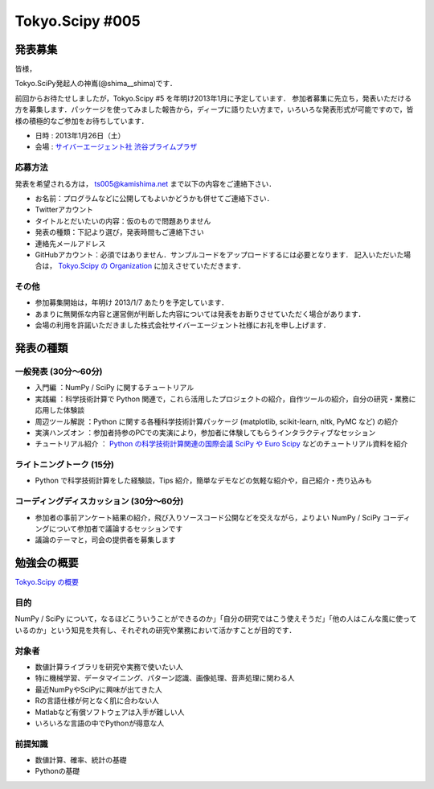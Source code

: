 ****************
Tokyo.Scipy #005
****************

発表募集
========

皆様，

Tokyo.SciPy発起人の神嶌(@shima__shima)です．

前回からお待たせしましたが，Tokyo.Scipy #5 を年明け2013年1月に予定しています．
参加者募集に先立ち，発表いただける方を募集します．パッケージを使ってみました報告から，ディープに語りたい方まで，いろいろな発表形式が可能ですので，皆様の積極的なご参加をお待ちしています．

* 日時 : 2013年1月26日（土）
* 会場 : `サイバーエージェント社 渋谷プライムプラザ <http://www.cyberagent.co.jp/company/access/prime_bldg.html>`_

応募方法
--------

発表を希望される方は， ts005@kamishima.net まで以下の内容をご連絡下さい．

* お名前：プログラムなどに公開してもよいかどうかも併せてご連絡下さい．
* Twitterアカウント
* タイトルとだいたいの内容：仮のもので問題ありません
* 発表の種類：下記より選び，発表時間もご連絡下さい
* 連絡先メールアドレス
* GitHubアカウント：必須ではありません．サンプルコードをアップロードするには必要となります．
  記入いただいた場合は， `Tokyo.Scipy の Organization <https://github.com/tokyo-scipy>`_ に加えさせていただきます．

その他
------

* 参加募集開始は，年明け 2013/1/7 あたりを予定しています．
* あまりに無関係な内容と運営側が判断した内容については発表をお断りさせていただく場合があります．
* 会場の利用を許諾いただきました株式会社サイバーエージェント社様にお礼を申し上げます．

発表の種類
==========

一般発表 (30分〜60分)
-----------------------

* 入門編 ：NumPy / SciPy に関するチュートリアル
* 実践編 ：科学技術計算で Python 関連で，これら活用したプロジェクトの紹介，自作ツールの紹介，自分の研究・業務に応用した体験談
* 周辺ツール解説 ：Python に関する各種科学技術計算パッケージ (matplotlib, scikit-learn, nltk, PyMC など) の紹介
* 実演ハンズオン ：参加者持参のPCでの実演により，参加者に体験してもらうインタラクティブなセッション
* チュートリアル紹介 ： `Python の科学技術計算関連の国際会議 SciPy や Euro Scipy  <http://conference.scipy.org/>`_ などのチュートリアル資料を紹介


ライトニングトーク (15分)
-------------------------

* Python で科学技術計算をした経験談，Tips 紹介，簡単なデモなどの気軽な紹介や，自己紹介・売り込みも

コーディングディスカッション (30分〜60分)
-------------------------------------------

* 参加者の事前アンケート結果の紹介，飛び入りソースコード公開などを交えながら，よりよい NumPy / SciPy コーディングについて参加者で議論するセッションです
* 議論のテーマと，司会の提供者を募集します

勉強会の概要
============

`Tokyo.Scipy の概要 <https://github.com/tokyo-scipy/archive>`_

目的
----

NumPy / SciPy について，なるほどこういうことができるのか」「自分の研究ではこう使えそうだ」「他の人はこんな風に使っているのか」という知見を共有し、それぞれの研究や業務において活かすことが目的です．

対象者
------

* 数値計算ライブラリを研究や実務で使いたい人
* 特に機械学習、データマイニング、パターン認識、画像処理、音声処理に関わる人
* 最近NumPyやSciPyに興味が出てきた人
* Rの言語仕様が何となく肌に合わない人
* Matlabなど有償ソフトウェアは入手が難しい人
* いろいろな言語の中でPythonが得意な人

前提知識
--------

* 数値計算、確率、統計の基礎 
* Pythonの基礎